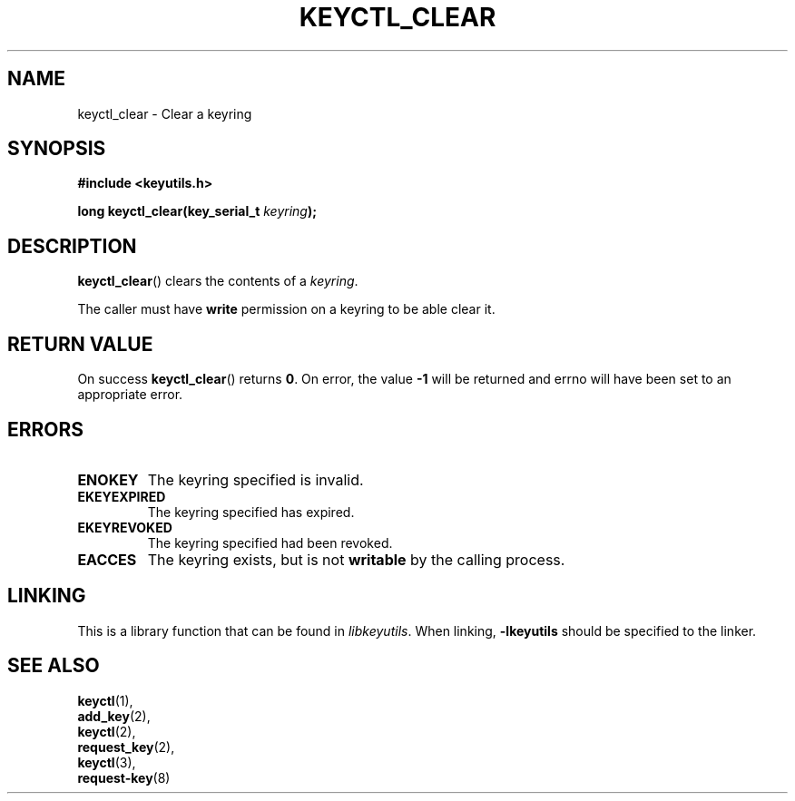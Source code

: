 .\"
.\" Copyright (C) 2006 Red Hat, Inc. All Rights Reserved.
.\" Written by David Howells (dhowells@redhat.com)
.\"
.\" This program is free software; you can redistribute it and/or
.\" modify it under the terms of the GNU General Public License
.\" as published by the Free Software Foundation; either version
.\" 2 of the License, or (at your option) any later version.
.\"
.TH KEYCTL_CLEAR 3 "4 May 2006" Linux "Linux Key Management Calls"
.\"""""""""""""""""""""""""""""""""""""""""""""""""""""""""""""""""""""""""""""
.SH NAME
keyctl_clear \- Clear a keyring
.\"""""""""""""""""""""""""""""""""""""""""""""""""""""""""""""""""""""""""""""
.SH SYNOPSIS
.nf
.B #include <keyutils.h>
.sp
.BI "long keyctl_clear(key_serial_t " keyring ");"
.\"""""""""""""""""""""""""""""""""""""""""""""""""""""""""""""""""""""""""""""
.SH DESCRIPTION
.BR keyctl_clear ()
clears the contents of a
.IR keyring .
.P
The caller must have
.B write
permission on a keyring to be able clear it.
.\"""""""""""""""""""""""""""""""""""""""""""""""""""""""""""""""""""""""""""""
.SH RETURN VALUE
On success
.BR keyctl_clear ()
returns
.BR 0 .
On error, the value
.B -1
will be returned and errno will have been set to an appropriate error.
.\"""""""""""""""""""""""""""""""""""""""""""""""""""""""""""""""""""""""""""""
.SH ERRORS
.TP
.B ENOKEY
The keyring specified is invalid.
.TP
.B EKEYEXPIRED
The keyring specified has expired.
.TP
.B EKEYREVOKED
The keyring specified had been revoked.
.TP
.B EACCES
The keyring exists, but is not
.B writable
by the calling process.
.\"""""""""""""""""""""""""""""""""""""""""""""""""""""""""""""""""""""""""""""
.SH LINKING
This is a library function that can be found in
.IR libkeyutils .
When linking,
.B -lkeyutils
should be specified to the linker.
.\"""""""""""""""""""""""""""""""""""""""""""""""""""""""""""""""""""""""""""""
.SH SEE ALSO
.BR keyctl (1),
.br
.BR add_key (2),
.br
.BR keyctl (2),
.br
.BR request_key (2),
.br
.BR keyctl (3),
.br
.BR request-key (8)
